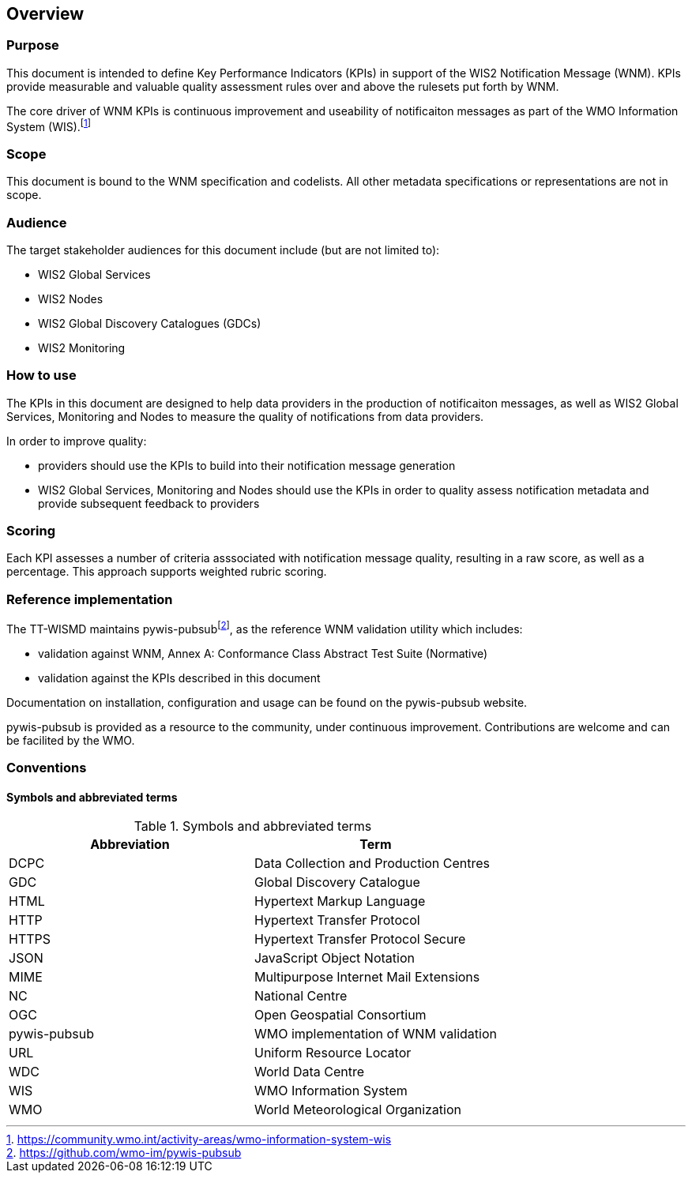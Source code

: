 == Overview

=== Purpose

This document is intended to define Key Performance Indicators (KPIs) in
support of the WIS2 Notification Message (WNM). KPIs provide measurable
and valuable quality assessment rules over and above the rulesets put
forth by WNM.

The core driver of WNM KPIs is continuous improvement and useability of
notificaiton messages as part of the WMO Information System (WIS).footnote:[https://community.wmo.int/activity-areas/wmo-information-system-wis]

=== Scope

This document is bound to the WNM specification and codelists. All
other metadata specifications or representations are not in scope.

=== Audience

The target stakeholder audiences for this document include (but are not limited to):

* WIS2 Global Services
* WIS2 Nodes
* WIS2 Global Discovery Catalogues (GDCs)
* WIS2 Monitoring

=== How to use

The KPIs in this document are designed to help data providers in the
production of notificaiton messages, as well as WIS2 Global Services, Monitoring and Nodes to measure the quality
of notifications from data providers.

In order to improve quality:

* providers should use the KPIs to build into their notification message generation
* WIS2 Global Services, Monitoring and Nodes should use the KPIs in order to quality assess notification metadata
  and provide subsequent feedback to providers

=== Scoring

Each KPI assesses a number of criteria asssociated with notification message quality,
resulting in a raw score, as well as a percentage. This approach supports
weighted rubric scoring.

=== Reference implementation

The TT-WISMD maintains pywis-pubsubfootnote:[https://github.com/wmo-im/pywis-pubsub], as the
reference WNM validation utility which includes:

* validation against WNM, Annex A: Conformance Class Abstract Test Suite (Normative)
* validation against the KPIs described in this document

Documentation on installation, configuration and usage can be found on the
pywis-pubsub website.

pywis-pubsub is provided as a resource to the community, under continuous
improvement. Contributions are welcome and can be facilited by the
WMO.

=== Conventions

==== Symbols and abbreviated terms

.Symbols and abbreviated terms
|===
|Abbreviation |Term

|DCPC
|Data Collection and Production Centres

|GDC
|Global Discovery Catalogue

|HTML
|Hypertext Markup Language

|HTTP
|Hypertext Transfer Protocol

|HTTPS
|Hypertext Transfer Protocol Secure

|JSON
|JavaScript Object Notation

|MIME
|Multipurpose Internet Mail Extensions

|NC
|National Centre

|OGC
|Open Geospatial Consortium

|pywis-pubsub
|WMO implementation of WNM validation

|URL
|Uniform Resource Locator

|WDC
|World Data Centre

|WIS
|WMO Information System

|WMO
|World Meteorological Organization

|===

